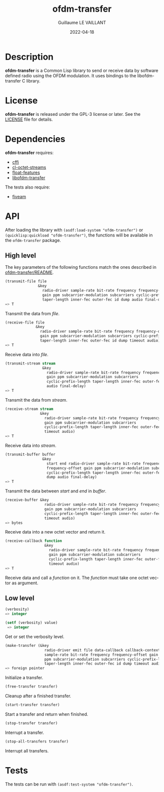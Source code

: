 #+TITLE: ofdm-transfer
#+AUTHOR: Guillaume LE VAILLANT
#+DATE: 2022-04-18
#+EMAIL: glv@posteo.net
#+LANGUAGE: en
#+OPTIONS: num:nil toc:nil html-postamble:nil html-scripts:nil
#+HTML_DOCTYPE: html5

* Description

*ofdm-transfer* is a Common Lisp library to send or receive data by software
defined radio using the OFDM modulation. It uses bindings to the
libofdm-transfer C library.

* License

*ofdm-transfer* is released under the GPL-3 license or later. See the
[[file:LICENSE][LICENSE]] file for details.

* Dependencies

*ofdm-transfer* requires:
 - [[https://common-lisp.net/project/cffi/][cffi]]
 - [[https://github.com/glv2/cl-octet-streams][cl-octet-streams]]
 - [[https://github.com/Shinmera/float-features][float-features]]
 - [[https://github.com/glv2/ofdm-transfer][libofdm-transfer]]

The tests also require:
 - [[https://common-lisp.net/project/fiveam/][fiveam]]

* API

After loading the library with ~(asdf:load-system "ofdm-transfer")~ or
~(quicklisp:quickload "ofdm-transfer")~, the functions will be available
in the ~ofdm-transfer~ package.

** High level

The key parameters of the following functions match the ones described in
[[https://github.com/glv2/ofdm-transfer/blob/master/README][ofdm-transfer/README]].

#+BEGIN_SRC lisp
(transmit-file file
               &key
                 radio-driver sample-rate bit-rate frequency frequency-offset
                 gain ppm subcarrier-modulation subcarriers cyclic-prefix-length
                 taper-length inner-fec outer-fec id dump audio final-delay)
=> T
#+END_SRC

Transmit the data from /file/.

#+BEGIN_SRC lisp
(receive-file file
              &key
                radio-driver sample-rate bit-rate frequency frequency-offset
                gain ppm subcarrier-modulation subcarriers cyclic-prefix-length
                taper-length inner-fec outer-fec id dump timeout audio)
=> T
#+END_SRC

Receive data into /file/.

#+BEGIN_SRC lisp
(transmit-stream stream
                 &key
                   radio-driver sample-rate bit-rate frequency frequency-offset
                   gain ppm subcarrier-modulation subcarriers
                   cyclic-prefix-length taper-length inner-fec outer-fec id dump
                   audio final-delay)
=> T
#+END_SRC

Transmit the data from /stream/.

#+BEGIN_SRC lisp
(receive-stream stream
                &key
                  radio-driver sample-rate bit-rate frequency frequency-offset
                  gain ppm subcarrier-modulation subcarriers
                  cyclic-prefix-length taper-length inner-fec outer-fec id dump
                  timeout audio)
=> T
#+END_SRC

Receive data into /stream/.

#+BEGIN_SRC lisp
(transmit-buffer buffer
                 &key
                   start end radio-driver sample-rate bit-rate frequency
                   frequency-offset gain ppm subcarrier-modulation subcarriers
                   cyclic-prefix-length taper-length inner-fec outer-fec id
                   dump audio final-delay)
=> T
#+END_SRC

Transmit the data between /start/ and /end/ in /buffer/.

#+BEGIN_SRC lisp
(receive-buffer &key
                  radio-driver sample-rate bit-rate frequency frequency-offset
                  gain ppm subcarrier-modulation subcarriers
                  cyclic-prefix-length taper-length inner-fec outer-fec id dump
                  timeout audio)
=> bytes
#+END_SRC

Receive data into a new octet vector and return it.

#+BEGIN_SRC lisp
(receive-callback function
                  &key
                    radio-driver sample-rate bit-rate frequency frequency-offset
                    gain ppm subcarrier-modulation subcarriers
                    cyclic-prefix-length taper-length inner-fec outer-fec id dump
                    timeout audio)
=> T
#+END_SRC

Receive data and call a /function/ on it. The /function/ must take one octet
vector as argument.

** Low level

#+BEGIN_SRC lisp
(verbosity)
=> integer

(setf (verbosity) value)
 => integer
#+END_SRC

Get or set the verbosity level.

#+BEGIN_SRC lisp
  (make-transfer (&key
                    radio-driver emit file data-callback callback-context
                    sample-rate bit-rate frequency frequency-offset gain
                    ppm subcarrier-modulation subcarriers cyclic-prefix-length
                    taper-length inner-fec outer-fec id dump timeout audio)
  => foreign pointer
#+END_SRC

Initialize a transfer.

#+BEGIN_SRC lisp
(free-transfer transfer)
#+END_SRC

Cleanup after a finished transfer.

#+BEGIN_SRC lisp
(start-transfer transfer)
#+END_SRC

Start a transfer and return when finished.

#+BEGIN_SRC lisp
(stop-transfer transfer)
#+END_SRC

Interrupt a transfer.

#+BEGIN_SRC lisp
(stop-all-transfers transfer)
#+END_SRC

Interrupt all transfers.

* Tests

The tests can be run with ~(asdf:test-system "ofdm-transfer")~.
